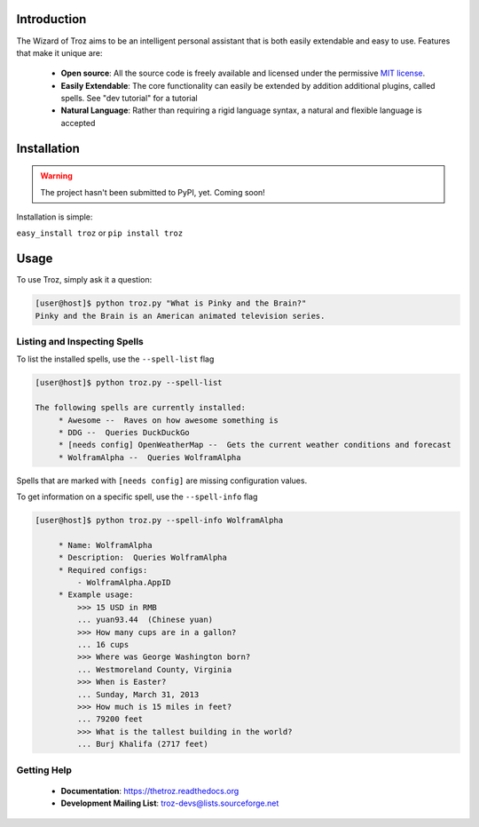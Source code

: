 Introduction
============

The Wizard of Troz aims to be an intelligent personal assistant that is both easily extendable and easy to use. Features that make it unique are:

    * **Open source**: All the source code is freely available and licensed under the permissive `MIT license <http://en.wikipedia.org/wiki/MIT_License>`_.
    * **Easily Extendable**: The core functionality can easily be extended by addition additional plugins, called spells. See "dev tutorial" for a tutorial
    * **Natural Language**: Rather than requiring a rigid language syntax, a natural and flexible language is accepted

..    Accessible: Troz works over existing communication channels (call, text, email, IM, etc), never requiring an app to be installed.

Installation
============

.. warning::
   The project hasn't been submitted to PyPI, yet. Coming soon!

Installation is simple:

``easy_install troz`` or ``pip install troz``

Usage
=====

To use Troz, simply ask it a question:

.. code-block:: shell-session

   [user@host]$ python troz.py "What is Pinky and the Brain?"
   Pinky and the Brain is an American animated television series.

Listing and Inspecting Spells
-----------------------------

To list the installed spells, use the ``--spell-list`` flag

.. code-block:: shell-session

   [user@host]$ python troz.py --spell-list

   The following spells are currently installed:
        * Awesome --  Raves on how awesome something is 
        * DDG --  Queries DuckDuckGo 
        * [needs config] OpenWeatherMap --  Gets the current weather conditions and forecast 
        * WolframAlpha --  Queries WolframAlpha 

Spells that are marked with ``[needs config]`` are missing configuration values.

To get information on a specific spell, use the ``--spell-info`` flag

.. code-block:: shell-session

   [user@host]$ python troz.py --spell-info WolframAlpha

        * Name: WolframAlpha
        * Description:  Queries WolframAlpha
        * Required configs:
            - WolframAlpha.AppID
        * Example usage:
            >>> 15 USD in RMB
            ... yuan93.44  (Chinese yuan)
            >>> How many cups are in a gallon?
            ... 16 cups
            >>> Where was George Washington born?
            ... Westmoreland County, Virginia
            >>> When is Easter?
            ... Sunday, March 31, 2013
            >>> How much is 15 miles in feet?
            ... 79200 feet
            >>> What is the tallest building in the world?
            ... Burj Khalifa (2717 feet)

Getting Help
------------

    * **Documentation**:  https://thetroz.readthedocs.org
    * **Development Mailing List**: troz-devs@lists.sourceforge.net

.. image:: https://api.travis-ci.org/linuxlefty/TheTroz.png?branch=master
